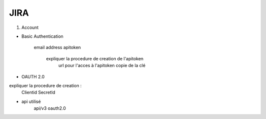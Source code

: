 JIRA
=====

1. Account

- Basic Authentication

    email address
    apitoken
        expliquer la procedure de creation de l'apitoken
            url pour l'acces à l'apitoken
            copie de la clé

- OAUTH 2.0

expliquer la procedure de creation :
    Clientid
    SecretId

- api utilisé
    api/v3
    oauth2.0